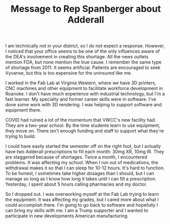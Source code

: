 :PROPERTIES:
:ID:       b2f1b699-13ce-4410-97ef-9ea7470328a4
:END:
#+TITLE: Message to Rep Spanberger about Adderall
#+CATEGORY: slips
#+TAGS:

I am technically not in your district, so I do not expect a response. However, I
noticed that your office seems to be one of the only influences aware of the
DEA's involvement in creating this shortage. All the news outlets mention FDA,
but none mention the true cause. I remember the same type of shortage from 2011.
It seems artificial. Patients are encouraged to seek Vyvanse, but this is too
expensive for the uninsured like me.

I worked in the Fab Lab at Virginia Western, where we have 3D printers, CNC
machines and other equipment to facilitate workforce development in Roanoke. I
don't have much experience with industrial technology, but I'm a fast learner.
My specialty and former career skills were in software. I've done some work with
3D rendering. I was helping to support software and equipment there.

COVID had ruined a lot of the momentum that VWCC's new facility had. They are a
two-year school. By the time students learn to use equipment, they move on.
There isn't enough funding and staff to support what they're trying to build.

I could have easily started the semester off on the right foot, but I actually
have two Adderall prescriptions to fill each month: 30mg XR, 10mg IR. They are
staggered because of shortages. Twice a month, I encountered problems. It was
affecting my school. When I run out of medications, the withdrawal makes it so
that I can sleep for 10-12 hours. It's hard to function. To be honest, I
sometimes take higher dosages than I should, but I can manage so long as I know
how long it takes until I can fill a prescription. Yesterday, I spent about 5
hours calling pharmacies and my doctor.

So I dropped out. I was overworking myself at the Fab Lab trying to learn the
equipment. It was affecting my grades, but I cared more about what I could
accomplish there. I'm going to go back to software and hopefully I can bring my
skills with me. I am a Trump supporter and I wanted to participate in new
developments American manufacturing.
